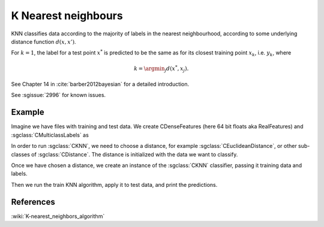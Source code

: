 ====================
K Nearest neighbours
====================

KNN classifies data according to the majority of labels in the nearest neighbourhood, according to some underlying distance function :math:`d(x,x')`.

For :math:`k=1`, the label for a test point :math:`x^*` is predicted to be the same as for its closest training point :math:`x_{k}`, i.e. :math:`y_{k}`, where

.. math::

   k=\argmin_j d(x^*, x_j).  
   
See Chapter 14 in :cite:`barber2012bayesian` for a detailed introduction.

See :sgissue:`2996` for known issues.

-------
Example
-------

Imagine we have files with training and test data. We create CDenseFeatures (here 64 bit floats aka RealFeatures) and :sgclass:`CMulticlassLabels` as

.. sgexample:: knn.sg:create_features

In order to run :sgclass:`CKNN`, we need to choose a distance, for example :sgclass:`CEuclideanDistance`, or other sub-classes of :sgclass:`CDistance`. The distance is initialized with the data we want to classify.

.. sgexample:: knn.sg:choose_distance

Once we have chosen a distance, we create an instance of the :sgclass:`CKNN` classifier, passing it training data and labels.

.. sgexample:: knn.sg:create_instance

Then we run the train KNN algorithm, apply it to test data, and print the predictions.

.. sgexample:: knn.sg:train_and_apply

----------
References
----------
:wiki:`K-nearest_neighbors_algorithm`

.. bibliography:: ../../references.bib
